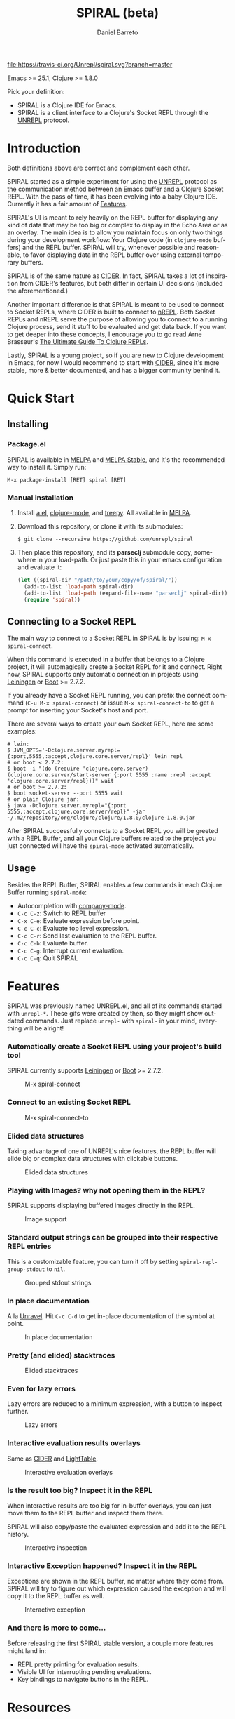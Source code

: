 #+TITLE:     SPIRAL (beta)
#+AUTHOR:    Daniel Barreto
#+EMAIL:     daniel@barreto.tech
#+DESCRIPTION: SPIRAL project README
#+LANGUAGE:  en
#+OPTIONS:   H:4 num:nil toc:2 p:t
#+STARTUP: showall

#+caption: Build Status
[[https://travis-ci.org/Unrepl/spiral][file:https://travis-ci.org/Unrepl/spiral.svg?branch=master]]
#+caption: MELPA
[[https://melpa.org/#/spiral][file:https://melpa.org/packages/spiral-badge.svg]]

Emacs >= 25.1, Clojure >= 1.8.0

Pick your definition:
- SPIRAL is a Clojure IDE for Emacs.
- SPIRAL is a client interface to a Clojure's Socket REPL through the [[https://github.com/unrepl/unrepl][UNREPL]]
  protocol.

* Introduction
  Both definitions above are correct and complement each other.

  SPIRAL started as a simple experiment for using the [[https://github.com/unrepl/unrepl][UNREPL]] protocol as the
  communication method between an Emacs buffer and a Clojure Socket REPL.  With
  the pass of time, it has been evolving into a baby Clojure IDE.  Currently it
  has a fair amount of [[#features][Features]].

  SPIRAL's UI is meant to rely heavily on the REPL buffer for displaying any
  kind of data that may be too big or complex to display in the Echo Area or as
  an overlay.  The main idea is to allow you maintain focus on only two things
  during your development workflow: Your Clojure code (in =clojure-mode=
  buffers) and the REPL buffer.  SPIRAL will try, whenever possible and
  reasonable, to favor displaying data in the REPL buffer over using external
  temporary buffers.

  SPIRAL is of the same nature as [[https://cider.readthedocs.io/en/latest/][CIDER]]. In fact, SPIRAL takes a lot of
  inspiration from CIDER's features, but both differ in certain UI decisions
  (included the aforementioned.)

  Another important difference is that SPIRAL is meant to be used to connect to
  Socket REPLs, where CIDER is built to connect to [[https://github.com/clojure/tools.nrepl][nREPL]].  Both Socket REPLs and
  nREPL serve the purpose of allowing you to connect to a running Clojure
  process, send it stuff to be evaluated and get data back.  If you want to get
  deeper into these concepts, I encourage you to go read Arne Brasseur's
  [[https://lambdaisland.com/guides/clojure-repls][The Ultimate Guide To Clojure REPLs]].

  Lastly, SPIRAL is a young project, so if you are new to Clojure development in
  Emacs, for now I would recommend to start with [[https://cider.readthedocs.io/en/latest/][CIDER]], since it's more stable,
  more & better documented, and has a bigger community behind it.

* Quick Start

** Installing

*** Package.el

   SPIRAL is available in [[http://melpa.milkbox.net/#/][MELPA]] and [[http://stable.melpa.org][MELPA Stable]], and it's the recommended way
   to install it.  Simply run:

   #+BEGIN_SRC
   M-x package-install [RET] spiral [RET]
   #+END_SRC

*** Manual installation

   1. Install [[https://github.com/plexus/a.el][a.el]], [[https://github.com/clojure-emacs/clojure-mode][clojure-mode]], and [[https://github.com/volrath/treepy.el][treepy]].  All available in [[http://melpa.milkbox.net/#/][MELPA]].

   2. Download this repository, or clone it with its submodules:

      #+BEGIN_SRC shell-script
      $ git clone --recursive https://github.com/unrepl/spiral
      #+END_SRC

   3. Then place this repository, and its *parseclj* submodule copy, somewhere
      in your load-path.  Or just paste this in your emacs configuration and
      evaluate it:

      #+BEGIN_SRC emacs-lisp
      (let ((spiral-dir "/path/to/your/copy/of/spiral/"))
        (add-to-list 'load-path spiral-dir)
        (add-to-list 'load-path (expand-file-name "parseclj" spiral-dir))
        (require 'spiral))
      #+END_SRC

** Connecting to a Socket REPL
   The main way to connect to a Socket REPL in SPIRAL is by issuing:
   =M-x spiral-connect=.

   When this command is executed in a buffer that belongs to a Clojure project,
   it will automagically create a Socket REPL for it and connect.  Right now,
   SPIRAL supports only automatic connection in projects using [[https://leiningen.org/][Leiningen]] or [[http://boot-clj.com/][Boot]]
   >= 2.7.2.

   If you already have a Socket REPL running, you can prefix the connect command
   (=C-u M-x spiral-connect=) or issue =M-x spiral-connect-to= to get a prompt
   for inserting your Socket's host and port.

   There are several ways to create your own Socket REPL, here are some examples:

   #+BEGIN_SRC shell-script
    # lein:
    $ JVM_OPTS='-Dclojure.server.myrepl={:port,5555,:accept,clojure.core.server/repl}' lein repl
    # or boot < 2.7.2:
    $ boot -i "(do (require 'clojure.core.server) (clojure.core.server/start-server {:port 5555 :name :repl :accept 'clojure.core.server/repl}))" wait
    # or boot >= 2.7.2:
    $ boot socket-server --port 5555 wait
    # or plain Clojure jar:
    $ java -Dclojure.server.myrepl="{:port 5555,:accept,clojure.core.server/repl}" -jar ~/.m2/repository/org/clojure/clojure/1.8.0/clojure-1.8.0.jar
    #+END_SRC

   After SPIRAL successfully connects to a Socket REPL you will be greeted with
   a REPL Buffer, and all your Clojure buffers related to the project you just
   connected will have the =spiral-mode= activated automatically.

** Usage
   Besides the REPL Buffer, SPIRAL enables a few commands in each Clojure Buffer
   running =spiral-mode=:

   - Autocompletion with [[http://company-mode.github.io/][company-mode]].
   - =C-c C-z=: Switch to REPL buffer
   - =C-x C-e=: Evaluate expression before point.
   - =C-c C-c=: Evaluate top level expression.
   - =C-c C-r=: Send last evaluation to the REPL buffer.
   - =C-c C-b=: Evaluate buffer.
   - =C-c C-g=: Interrupt current evaluation.
   - =C-c C-q=: Quit SPIRAL

* Features
  :PROPERTIES:
  :CUSTOM_ID: Features
  :END:

  SPIRAL was previously named UNREPL.el, and all of its commands started with
  =unrepl-*=.  These gifs were created by then, so they might show outdated
  commands.  Just replace =unrepl-= with =spiral-= in your mind, everything will
  be alright!

*** Automatically create a Socket REPL using your project's build tool
    SPIRAL currently supports [[https://leiningen.org/][Leiningen]] or [[http://boot-clj.com/][Boot]] >= 2.7.2.

    #+caption: M-x spiral-connect
    [[file:gifs/connect.gif]]

*** Connect to an existing Socket REPL

    #+caption: M-x spiral-connect-to
    [[file:gifs/connect-to.gif]]

*** Elided data structures
    Taking advantage of one of UNREPL's nice features, the REPL buffer will
    elide big or complex data structures with clickable buttons.

    #+caption: Elided data structures
    [[file:gifs/elision.gif]]

*** Playing with Images? why not opening them in the REPL?
    SPIRAL supports displaying buffered images directly in the REPL.

    #+caption: Image support
    [[file:gifs/hendrix.gif]]

*** Standard output strings can be grouped into their respective REPL entries
    This is a customizable feature, you can turn it off by setting
    =spiral-repl-group-stdout= to =nil=.

    #+caption: Grouped stdout strings
    [[file:gifs/grouped-outs.gif]]

*** In place documentation
    A la [[https://github.com/unrepl/unravel][Unravel]].  Hit =C-c C-d= to get in-place documentation of the symbol at
    point.

    #+caption: In place documentation
    [[file:gifs/in-place-doc.gif]]

*** Pretty (and elided) stacktraces

    #+caption: Elided stacktraces
    [[file:gifs/exceptions.gif]]

*** Even for lazy errors
    Lazy errors are reduced to a minimum expression, with a button to inspect
    further.

    #+caption: Lazy errors
    [[file:gifs/lazy-errors.gif]]

*** Interactive evaluation results overlays
    Same as [[https://github.com/clojure-emacs/cider/][CIDER]] and [[http://lighttable.com/][LightTable]].

    #+caption: Interactive evaluation overlays
    [[file:gifs/overlays.gif]]

*** Is the result too big? Inspect it in the REPL
    When interactive results are too big for in-buffer overlays, you can just
    move them to the REPL buffer and inspect them there.

    SPIRAL will also copy/paste the evaluated expression and add it to the
    REPL history.

    #+caption: Interactive inspection
    [[file:gifs/interactive-inspection.gif]]

*** Interactive Exception happened? Inspect it in the REPL
    Exceptions are shown in the REPL buffer, no matter where they come from.
    SPIRAL will try to figure out which expression caused the exception and
    will copy it to the REPL buffer as well.

    #+caption: Interactive exception
    [[file:gifs/interactive-exception.gif]]

*** And there is more to come...
    Before releasing the first SPIRAL stable version, a couple more features
    might land in:
    - REPL pretty printing for evaluation results.
    - Visible UI for interrupting pending evaluations.
    - Key bindings to navigate buttons in the REPL.

* Resources
  - [[https://github.com/unrepl/unrepl][UNREPL]]: the protocol.
  - [[https://github.com/unrepl/unravel][Unravel]]: an UNREPL terminal-based client.
  - The Ultimate Guide To Clojure REPLs on the [[https://lambdaisland.com/guides/clojure-repls/clojure-repls#orgheadline20][Socket REPL]].
  - [[https://github.com/puredanger/replicant][replicant]]: proof of concept of using Socket REPL for tooling

Join the =#unrepl= channel in the [[http://clojurians.net/][Clojurians slack]]!

* License

  © 2017 Daniel Barreto

  Distributed under the terms of the GNU GENERAL PUBLIC LICENSE, version 3.

